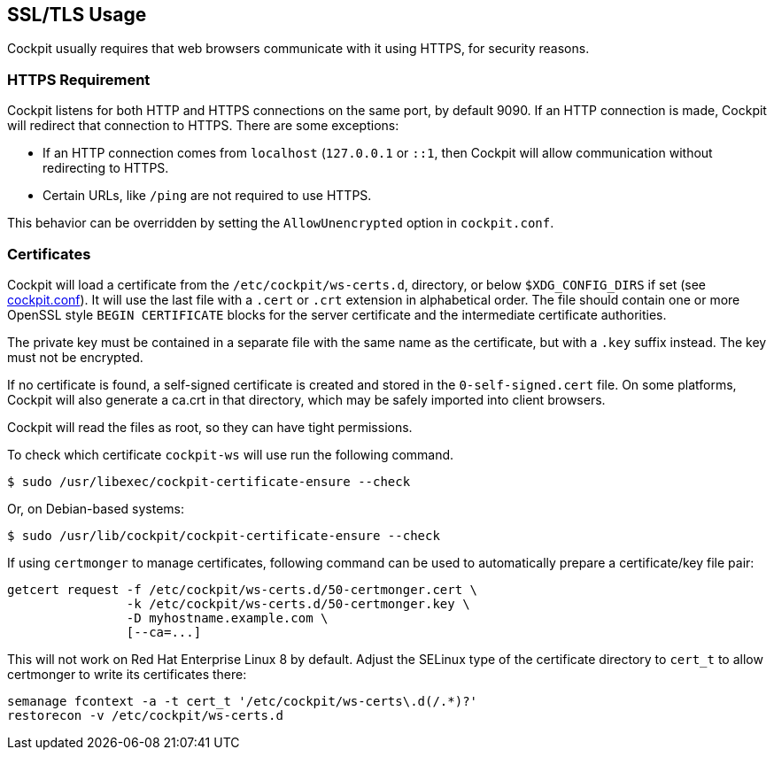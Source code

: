 [[https]]
== SSL/TLS Usage

Cockpit usually requires that web browsers communicate with it using
HTTPS, for security reasons.

[[https-required]]
=== HTTPS Requirement

Cockpit listens for both HTTP and HTTPS connections on the same port, by
default 9090. If an HTTP connection is made, Cockpit will redirect that
connection to HTTPS. There are some exceptions:

* If an HTTP connection comes from `localhost` (`127.0.0.1` or `::1`,
then Cockpit will allow communication without redirecting to HTTPS.
* Certain URLs, like `/ping` are not required to use HTTPS.

This behavior can be overridden by setting the `AllowUnencrypted` option
in `cockpit.conf`.

[[https-certificates]]
=== Certificates

Cockpit will load a certificate from the `/etc/cockpit/ws-certs.d`,
directory, or below `$XDG_CONFIG_DIRS` if set (see
link:./cockpit.conf.5.html[cockpit.conf]). It will use the last file
with a `.cert` or `.crt` extension in alphabetical order. The file
should contain one or more OpenSSL style `BEGIN CERTIFICATE` blocks for
the server certificate and the intermediate certificate authorities.

The private key must be contained in a separate file with the same name
as the certificate, but with a `.key` suffix instead. The key must not
be encrypted.

If no certificate is found, a self-signed certificate is created and
stored in the `0-self-signed.cert` file. On some platforms, Cockpit will
also generate a ca.crt in that directory, which may be safely imported
into client browsers.

Cockpit will read the files as root, so they can have tight permissions.

To check which certificate `cockpit-ws` will use run the following
command.

....
$ sudo /usr/libexec/cockpit-certificate-ensure --check
....

Or, on Debian-based systems:

....
$ sudo /usr/lib/cockpit/cockpit-certificate-ensure --check
....

If using `certmonger` to manage certificates, following command can be
used to automatically prepare a certificate/key file pair:

....
getcert request -f /etc/cockpit/ws-certs.d/50-certmonger.cert \
                -k /etc/cockpit/ws-certs.d/50-certmonger.key \
                -D myhostname.example.com \
                [--ca=...]
....

This will not work on Red Hat Enterprise Linux 8 by default. Adjust the
SELinux type of the certificate directory to `cert_t` to allow
certmonger to write its certificates there:

....
semanage fcontext -a -t cert_t '/etc/cockpit/ws-certs\.d(/.*)?'
restorecon -v /etc/cockpit/ws-certs.d
....
